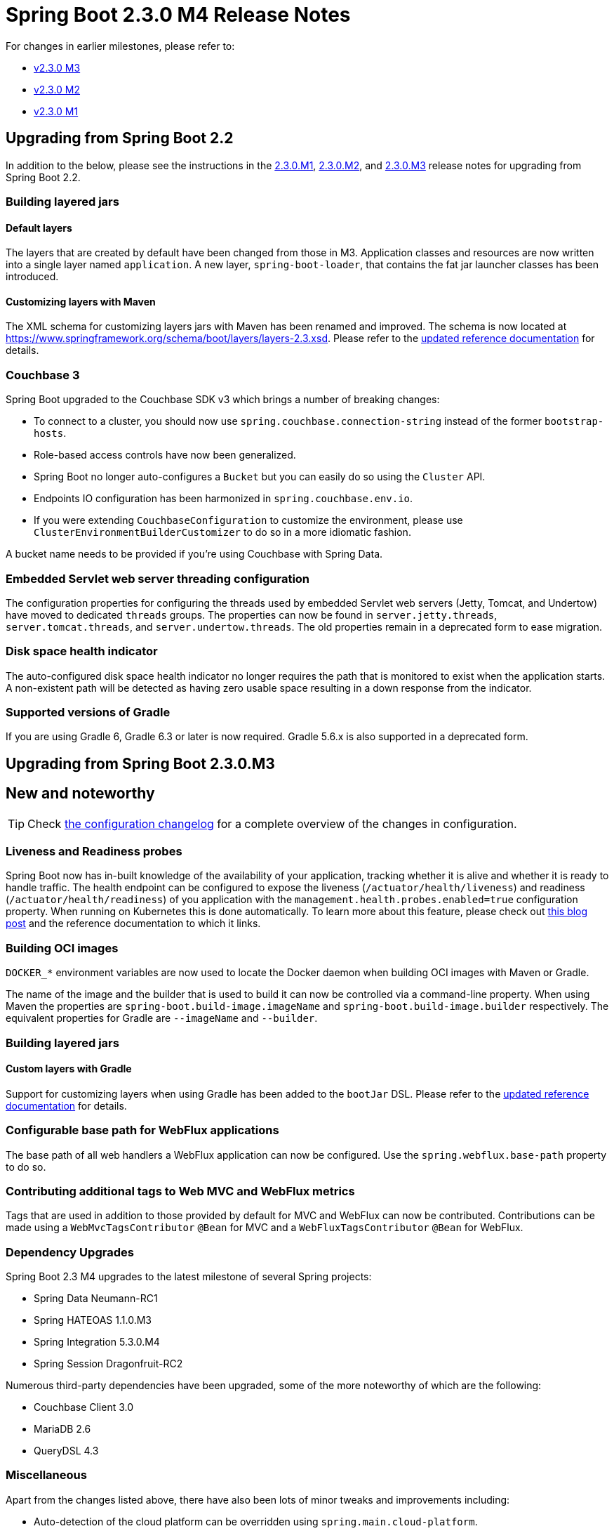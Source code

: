 :docs: https://docs.spring.io/spring-boot/docs/2.3.0.M4
:reference: {docs}/reference/html
:maven-plugin: {docs}/maven-plugin/reference/html
:gradle-plugin: {docs}/gradle-plugin/reference/html


= Spring Boot 2.3.0 M4 Release Notes

For changes in earlier milestones, please refer to:

 - link:Spring-Boot-2.3.0-M3-Release-Notes[v2.3.0 M3]

 - link:Spring-Boot-2.3.0-M2-Release-Notes[v2.3.0 M2]

 - link:Spring-Boot-2.3.0-M1-Release-Notes[v2.3.0 M1]

== Upgrading from Spring Boot 2.2
In addition to the below, please see the instructions in the link:Spring-Boot-2.3.0-M1-Release-Notes[2.3.0.M1], link:Spring-Boot-2.3.0-M2-Release-Notes[2.3.0.M2], and link:Spring-Boot-2.3.0-M2-Release-Notes[2.3.0.M3] release notes for upgrading from Spring Boot 2.2.


=== Building layered jars



==== Default layers
The layers that are created by default have been changed from those in M3. Application classes and resources are now written into a single layer named `application`. A new layer, `spring-boot-loader`, that contains the fat jar launcher classes has been introduced.



==== Customizing layers with Maven
The XML schema for customizing layers jars with Maven has been renamed and improved. The schema is now located at https://www.springframework.org/schema/boot/layers/layers-2.3.xsd. Please refer to the {maven-plugin}/#repackage-layers-configuration[updated reference documentation] for details.



=== Couchbase 3
Spring Boot upgraded to the Couchbase SDK v3 which brings a number of breaking changes:

* To connect to a cluster, you should now use `spring.couchbase.connection-string` instead of the former `bootstrap-hosts`.
* Role-based access controls have now been generalized.
* Spring Boot no longer auto-configures a `Bucket` but you can easily do so using the `Cluster` API.
* Endpoints IO configuration has been harmonized in `spring.couchbase.env.io`.
* If you were extending `CouchbaseConfiguration` to customize the environment, please use `ClusterEnvironmentBuilderCustomizer` to do so in a more idiomatic fashion.

A bucket name needs to be provided if you're using Couchbase with Spring Data.



=== Embedded Servlet web server threading configuration
The configuration properties for configuring the threads used by embedded Servlet web servers (Jetty, Tomcat, and Undertow) have moved to dedicated `threads` groups. The properties can now be found in `server.jetty.threads`, `server.tomcat.threads`, and `server.undertow.threads`. The old properties remain in a deprecated form to ease migration.



=== Disk space health indicator
The auto-configured disk space health indicator no longer requires the path that is monitored to exist when the application starts. A non-existent path will be detected as having zero usable space resulting in a down response from the indicator.



=== Supported versions of Gradle
If you are using Gradle 6, Gradle 6.3 or later is now required. Gradle 5.6.x is also supported in a deprecated form.



== Upgrading from Spring Boot 2.3.0.M3


== New and noteworthy
TIP: Check link:Spring-Boot-2.3.0-M4-Configuration-Changelog[the configuration changelog] for a complete overview of the changes in configuration.



=== Liveness and Readiness probes
Spring Boot now has in-built knowledge of the availability of your application, tracking whether it is alive and whether it is ready to handle traffic. The health endpoint can be configured to expose the liveness (`/actuator/health/liveness`) and readiness (`/actuator/health/readiness`) of you application with the `management.health.probes.enabled=true` configuration property. When running on Kubernetes this is done automatically. To learn more about this feature, please check out https://spring.io/blog/2020/03/25/liveness-and-readiness-probes-with-spring-boot[this blog post] and the reference documentation to which it links.



=== Building OCI images
`DOCKER_*` environment variables are now used to locate the Docker daemon when building OCI images with Maven or Gradle.

The name of the image and the builder that is used to build it can now be controlled via a command-line property. When using Maven the properties are `spring-boot.build-image.imageName` and `spring-boot.build-image.builder` respectively. The equivalent properties for Gradle are `--imageName` and `--builder`.



=== Building layered jars



==== Custom layers with Gradle
Support for customizing layers when using Gradle has been added to the `bootJar` DSL. Please refer to the {gradle-plugin}/#packaging-layered-jars[updated reference documentation] for details.



=== Configurable base path for WebFlux applications
The base path of all web handlers a WebFlux application can now be configured. Use the `spring.webflux.base-path` property to do so.



=== Contributing additional tags to Web MVC and WebFlux metrics
Tags that are used in addition to those provided by default for MVC and WebFlux can now be contributed. Contributions can be made using a `WebMvcTagsContributor` `@Bean` for MVC and a `WebFluxTagsContributor` `@Bean` for WebFlux.



=== Dependency Upgrades
Spring Boot 2.3 M4 upgrades to the latest milestone of several Spring projects:

- Spring Data Neumann-RC1
- Spring HATEOAS 1.1.0.M3
- Spring Integration 5.3.0.M4
- Spring Session Dragonfruit-RC2

Numerous third-party dependencies have been upgraded, some of the more noteworthy of which are the following:

- Couchbase Client 3.0
- MariaDB 2.6
- QueryDSL 4.3



=== Miscellaneous
Apart from the changes listed above, there have also been lots of minor tweaks and improvements including:

* Auto-detection of the cloud platform can be overridden using `spring.main.cloud-platform`.
* Caching of responses from Acuator's HTTP endpoints is now supported when the request has a principal.
* Maven support for creating a fat jar now honors the `project.build.outputTimestamp` property, allowing its output to be https://maven.apache.org/guides/mini/guide-reproducible-builds.html[reproducible].
* The Javadoc of the Maven plugin is {docs}/maven-plugin/api/[now published].

== Deprecations in Spring Boot 2.3.0 M4
None
